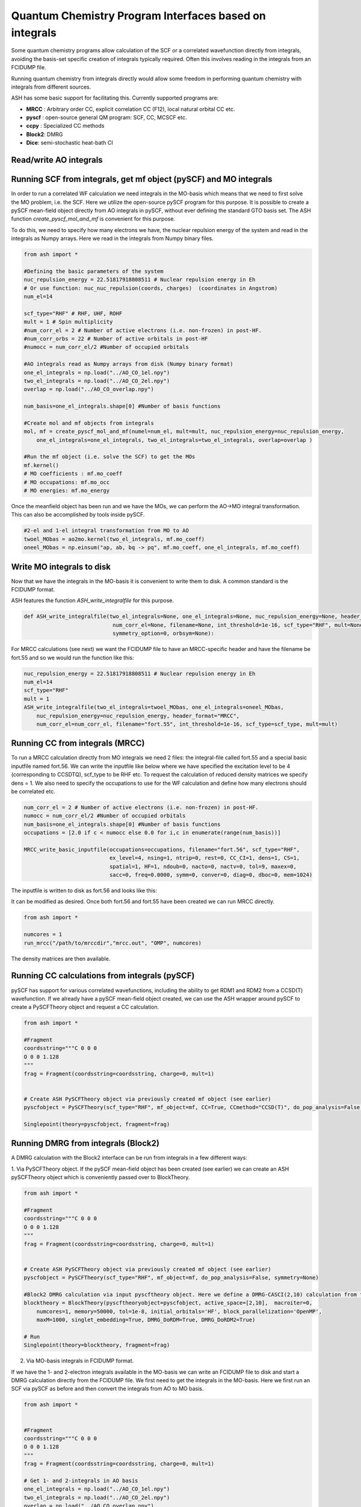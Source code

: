 Quantum Chemistry Program Interfaces based on integrals
==========================================================

Some quantum chemistry programs allow calculation of the SCF or a correlated wavefunction directly from integrals, avoiding the basis-set specific creation of integrals typically required.
Often this involves reading in the integrals from an FCIDUMP file.

Running quantum chemistry from integrals directly would allow some freedom in performing quantum chemistry with integrals from different sources.

ASH has some basic support for facilitating this.
Currently supported programs are:

- **MRCC** : Arbitrary order CC, explicit correlation CC (F12), local natural orbital CC etc.
- **pyscf** : open-source general QM program: SCF, CC, MCSCF etc. 
- **ccpy** : Specialized CC methods
- **Block2**: DMRG
- **Dice**: semi-stochastic heat-bath CI


######################################################
Read/write AO integrals
######################################################




########################################################################
Running SCF from integrals, get mf object (pySCF) and MO integrals
########################################################################

In order to run a correlated WF calculation we need integrals in the MO-basis which means that we need to first solve the MO problem, i.e. the SCF.
Here we utilize the open-source pySCF program for this purpose.
It is possible to create a pySCF mean-field object directly from AO integrals in pySCF, without ever defining the standard GTO basis set.
The ASH function *create_pyscf_mol_and_mf* is convenient for this purpose.

To do this, we need to specify how many electrons we have, the nuclear repulsion energy of the system and read in the integrals as Numpy arrays.
Here we read in the integrals from Numpy binary files.

.. code-block:: python

    from ash import *

    #Defining the basic parameters of the system
    nuc_repulsion_energy = 22.51817918808511 # Nuclear repulsion energy in Eh
    # Or use function: nuc_nuc_repulsion(coords, charges)  (coordinates in Angstrom)
    num_el=14

    scf_type="RHF" # RHF, UHF, ROHF
    mult = 1 # Spin multiplicity
    #num_corr_el = 2 # Number of active electrons (i.e. non-frozen) in post-HF.
    #num_corr_orbs = 22 # Number of active orbitals in post-HF
    #numocc = num_corr_el/2 #Number of occupied orbitals

    #AO integrals read as Numpy arrays from disk (Numpy binary format)
    one_el_integrals = np.load("../AO_CO_1el.npy")
    two_el_integrals = np.load("../AO_CO_2el.npy")
    overlap = np.load("../AO_CO_overlap.npy")

    num_basis=one_el_integrals.shape[0] #Number of basis functions

    #Create mol and mf objects from integrals
    mol, mf = create_pyscf_mol_and_mf(numel=num_el, mult=mult, nuc_repulsion_energy=nuc_repulsion_energy,
        one_el_integrals=one_el_integrals, two_el_integrals=two_el_integrals, overlap=overlap )

    #Run the mf object (i.e. solve the SCF) to get the MOs
    mf.kernel()
    # MO coefficients : mf.mo_coeff
    # MO occupations: mf.mo_occ
    # MO energies: mf.mo_energy

Once the meanfield object has been run and we have the MOs, we can perform the AO->MO integral transformation. This can also be accomplished by tools inside pySCF.

.. code-block:: python

    #2-el and 1-el integral transformation from MO to AO
    twoel_MObas = ao2mo.kernel(two_el_integrals, mf.mo_coeff)
    oneel_MObas = np.einsum("ap, ab, bq -> pq", mf.mo_coeff, one_el_integrals, mf.mo_coeff)

######################################################
Write MO integrals to disk
######################################################

Now that we have the integrals in the MO-basis it is convenient to write them to disk.
A common standard is the FCIDUMP format.

ASH features the function *ASH_write_integralfile* for this purpose. 

.. code-block:: python

    def ASH_write_integralfile(two_el_integrals=None, one_el_integrals=None, nuc_repulsion_energy=None, header_format="MRCC",
                                num_corr_el=None, filename=None, int_threshold=1e-16, scf_type="RHF", mult=None,
                                symmetry_option=0, orbsym=None):



For MRCC calculations (see next) we want the FCIDUMP file to have an MRCC-specific header and have the filename be fort.55 and so we would run the function like this: 

.. code-block:: python

    nuc_repulsion_energy = 22.51817918808511 # Nuclear repulsion energy in Eh
    num_el=14
    scf_type="RHF"
    mult = 1
    ASH_write_integralfile(two_el_integrals=twoel_MObas, one_el_integrals=oneel_MObas,
        nuc_repulsion_energy=nuc_repulsion_energy, header_format="MRCC",
        num_corr_el=num_corr_el, filename="fort.55", int_threshold=1e-16, scf_type=scf_type, mult=mult)


######################################################
Running CC from integrals (MRCC)
######################################################

To run a MRCC calculation directly from MO integrals we need 2 files: the integral-file called fort.55 and a special basic inputfile named fort.56.
We can write the inputfile like below where we have specified the excitation level to be 4 (corresponding to CCSDTQ), scf_type to be RHF etc.
To request the calculation of reduced density matrices we specify dens = 1.
We also need to specify the occupations to use for the WF calculation and define how many electrons should be correlated etc.

.. code-block:: python

    num_corr_el = 2 # Number of active electrons (i.e. non-frozen) in post-HF.
    numocc = num_corr_el/2 #Number of occupied orbitals
    num_basis=one_el_integrals.shape[0] #Number of basis functions
    occupations = [2.0 if c < numocc else 0.0 for i,c in enumerate(range(num_basis))]

    MRCC_write_basic_inputfile(occupations=occupations, filename="fort.56", scf_type="RHF",
                               ex_level=4, nsing=1, ntrip=0, rest=0, CC_CI=1, dens=1, CS=1,
                               spatial=1, HF=1, ndoub=0, nacto=0, nactv=0, tol=9, maxex=0,
                               sacc=0, freq=0.0000, symm=0, conver=0, diag=0, dboc=0, mem=1024)

The inputfile is written to disk as fort.56 and looks like this:

.. code-block:: text


It can be modified as desired.
Once both fort.56 and fort.55 have been created we can run MRCC directly.

.. code-block:: python

    from ash import *

    numcores = 1
    run_mrcc("/path/to/mrccdir","mrcc.out", "OMP", numcores)

The density matrices are then available.




######################################################
Running CC calculations from integrals (pySCF)
######################################################

pySCF has support for various correlated wavefunctions, including the ability to get RDM1 and RDM2 from a CCSD(T) wavefunction.
If we already have a pySCF mean-field object created, we can use the ASH wrapper around pySCF to create a PySCFTheory object and request a CC calculation.

.. code-block:: python

    from ash import *
    
    #Fragment
    coordsstring="""C 0 0 0
    O 0 0 1.128
    """
    frag = Fragment(coordsstring=coordsstring, charge=0, mult=1)


    # Create ASH PySCFTheory object via previously created mf object (see earlier)
    pyscfobject = PySCFTheory(scf_type="RHF", mf_object=mf, CC=True, CCmethod="CCSD(T)", do_pop_analysis=False, symmetry=None)

    Singlepoint(theory=pyscfobject, fragment=frag)





######################################################
Running DMRG from integrals (Block2)
######################################################

A DMRG calculation with the Block2 interface can be run from integrals in a few different ways:

1. Via PySCFTheory object.
If the pySCF mean-field object has been created (see earlier) we can create an ASH pySCFTheory object which is conveniently passed over to BlockTheory.

.. code-block:: python

    from ash import *
    
    #Fragment
    coordsstring="""C 0 0 0
    O 0 0 1.128
    """
    frag = Fragment(coordsstring=coordsstring, charge=0, mult=1)


    # Create ASH PySCFTheory object via previously created mf object (see earlier)
    pyscfobject = PySCFTheory(scf_type="RHF", mf_object=mf, do_pop_analysis=False, symmetry=None)

    #Block2 DMRG calculation via input pyscftheory object. Here we define a DMRG-CASCI(2,10) calculation from the input SCF orbitals
    blocktheory = BlockTheory(pyscftheoryobject=pyscfobject, active_space=[2,10],  macroiter=0,
        numcores=1, memory=50000, tol=1e-8, initial_orbitals='HF', block_parallelization='OpenMP',
        maxM=1000, singlet_embedding=True, DMRG_DoRDM=True, DMRG_DoRDM2=True)

    # Run
    Singlepoint(theory=blocktheory, fragment=frag)

2. Via MO-basis integrals in FCIDUMP format.

If we have the 1- and 2-electron integrals available in the MO-basis we can write an FCIDUMP file to disk and start a DMRG calculation directly from the FCIDUMP file.
We first need to get the integrals in the MO-basis. Here we first run an SCF via pySCF as before and then convert the integrals from AO to MO basis.

.. code-block:: python

    from ash import *

    
    #Fragment
    coordsstring="""C 0 0 0
    O 0 0 1.128
    """
    frag = Fragment(coordsstring=coordsstring, charge=0, mult=1)

    # Get 1- and 2-integrals in AO basis
    one_el_integrals = np.load("../AO_CO_1el.npy")
    two_el_integrals = np.load("../AO_CO_2el.npy")
    overlap = np.load("../AO_CO_overlap.npy")

    #Create mol and mf objects from integrals
    mol, mf = create_pyscf_mol_and_mf(numel=14, mult=1,
        nuc_repulsion_energy=22.51817918808511,
        one_el_integrals=one_el_integrals, two_el_integrals=two_el_integrals,
        overlap=overlap )


    # AO->MO basis transformation via pyscf
    #2-el and 1-el integral transformation from MO to AO
    from pyscf import ao2mo
    twoel_MObas = ao2mo.kernel(two_el_integrals, mf.mo_coeff)
    oneel_MObas = np.einsum("ap, ab, bq -> pq", mf.mo_coeff, one_el_integrals, mf.mo_coeff)

    ###########################################################
    # Write MO-basis integrals to disk as FCIDUMP-style file
    ###########################################################
    ASH_write_integralfile(two_el_integrals=twoel_MObas, one_el_integrals=oneel_MObas,
        nuc_repulsion_energy=22.51817918808511, header_format="FCIDUMP",
        num_corr_el=14, filename="system.fcidump", int_threshold=1e-16,
        scf_type='RHF', mult=1)


    #Block2 DMRG calculation via input FCIDUMP file. Here we define a DMRG-CASCI(2,10) calculation from the input SCF orbitals
    blocktheory = BlockTheory(fcidumpfile="system.fcidump", active_space=[2,10],  macroiter=0,
        numcores=1, memory=50000, tol=1e-8, initial_orbitals='HF', block_parallelization='OpenMP',
        maxM=1000, singlet_embedding=True, DMRG_DoRDM=True, DMRG_DoRDM2=True)

    # Run
    Singlepoint(theory=blocktheory, fragment=frag)


Once a DMRG calculation has been run with RDMs requested, the RDMs are accessible from the BlockTheory object. 

.. code-block:: python

    #Grab RDMs in MO basis and do RDM1-MO to AO conversion
    rdm1_MO = blocktheory.properties["rdm1_MO"]
    print("RDM1-MO:", rdm1_MO)
    from ash.functions.functions_elstructure import DM_MO_to_AO
    # MO coefficients come from mf object
    rdm1_AO = DM_MO_to_AO(rdm1_MO, mf.mo_coeff)
    print("rdm1_AO:", rdm1_AO)


######################################################
Running SHCI from integrals (Dice)
######################################################

A semistochastic heatbath CI calculation with the Dice interface can be run from integrals almost identically to the DMRG-Block route above.
Simple follow the examples above but define a DiceTheory like this:

.. code-block:: python

    #From pyscf object
    dicetheory = DiceTheory(pyscftheoryobject=pyscftheoryobject, SHCI_active_space=[2,10], 
        numcores=1, memory=50000, initial_orbitals='HF',
        SHCI_DoRDM=True, SHCI_DoRDM2=True)

    # Or FCIDUMP-file:
    dicetheory = DiceTheory(fcidumpfile="system.fcidump", SHCI_active_space=[2,10], 
        numcores=1, memory=50000, initial_orbitals='HF',
        SHCI_DoRDM=True, SHCI_DoRDM2=True)

Once a SHCI calculation has been run with RDMs requested, the RDMs are accessible from the BlockTheory object. 

.. code-block:: python

    #Grab RDMs in MO basis and do RDM1-MO to AO conversion
    rdm1_MO = dicetheory.properties["rdm1_MO"]
    print("RDM1-MO:", rdm1_MO)
    from ash.functions.functions_elstructure import DM_MO_to_AO
    # MO coefficients come from mf object
    rdm1_AO = DM_MO_to_AO(rdm1_MO, mf.mo_coeff)
    print("rdm1_AO:", rdm1_AO)


######################################################
Running CC from integrals (ccpy)
######################################################

ccpy is a coupled cluster program in Python (with important routines in Fortran) that includes a number of interesting specialized CC methods.
A coupled cluster calculation with the interface to the ccpy program can be run from integrals like this:

*From a PySCFTheory object:*

First create a mf object as shown before, then create a PySCFTheory object.

.. code-block:: python

    #Fragment
    coordsstring="""C 0 0 0
    O 0 0 1.128
    """
    frag = Fragment(coordsstring=coordsstring, charge=0, mult=1)

    # Create ASH PySCFTheory object via previously created mf object (see earlier)
    pyscfobject = PySCFTheory(scf_type="RHF", mf_object=mf, do_pop_analysis=False, symmetry=None)

    # A CCSD ccpyTheory object using pyscfobj as input
    ccpy_theory = ccpyTheory(method="CCSD", pyscftheoryobject=pyscfobj, frozencore=True,
                cc_tol=1e-10, numcores=1, cc_maxiter=300)

    result = Singlepoint(theory=ccpy_theory, fragment=frag)

*From an FCIDUMP file:*

If an FCIDUMP file in MO-basis is already available (see earlier) we can start a ccpy calculation directly from it.

.. code-block:: python

    #Fragment
    coordsstring="""C 0 0 0
    O 0 0 1.128
    """
    frag = Fragment(coordsstring=coordsstring, charge=0, mult=1)

    # A CCSD ccpyTheory object using FCIDUMP-file (MO-baiss) as input
    theory = ccpyTheory(method="CCSD", fcidumpfile="FCIDUMP-file", frozencore=True,
                cc_tol=1e-10, numcores=1, cc_maxiter=300)
    
    result = Singlepoint(theory=ccpy_theory, fragment=frag)